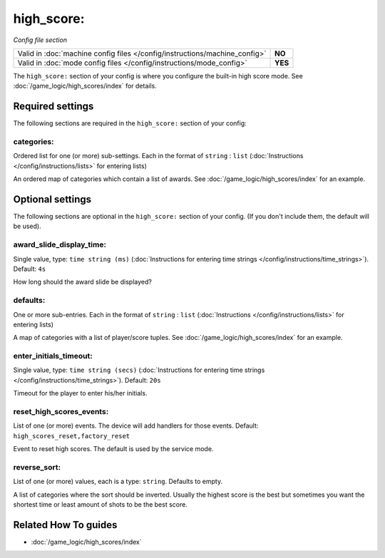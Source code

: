 high_score:
===========

*Config file section*

+----------------------------------------------------------------------------+---------+
| Valid in :doc:`machine config files </config/instructions/machine_config>` | **NO**  |
+----------------------------------------------------------------------------+---------+
| Valid in :doc:`mode config files </config/instructions/mode_config>`       | **YES** |
+----------------------------------------------------------------------------+---------+

.. overview

The ``high_score:`` section of your config is where you configure the built-in
high score mode.
See :doc:`/game_logic/high_scores/index` for details.

.. config


Required settings
-----------------

The following sections are required in the ``high_score:`` section of your config:

categories:
~~~~~~~~~~~
Ordered list for one (or more) sub-settings. Each in the format of ``string`` : ``list`` (:doc:`Instructions </config/instructions/lists>` for entering lists)

An ordered map of categories which contain a list of awards.
See :doc:`/game_logic/high_scores/index` for an example.


Optional settings
-----------------

The following sections are optional in the ``high_score:`` section of your config. (If you don't include them, the default will be used).

award_slide_display_time:
~~~~~~~~~~~~~~~~~~~~~~~~~
Single value, type: ``time string (ms)`` (:doc:`Instructions for entering time strings </config/instructions/time_strings>`). Default: ``4s``

How long should the award slide be displayed?

defaults:
~~~~~~~~~
One or more sub-entries. Each in the format of ``string`` : ``list`` (:doc:`Instructions </config/instructions/lists>` for entering lists)

A map of categories with a list of player/score tuples.
See :doc:`/game_logic/high_scores/index` for an example.

enter_initials_timeout:
~~~~~~~~~~~~~~~~~~~~~~~
Single value, type: ``time string (secs)`` (:doc:`Instructions for entering time strings </config/instructions/time_strings>`). Default: ``20s``

Timeout for the player to enter his/her initials.

reset_high_scores_events:
~~~~~~~~~~~~~~~~~~~~~~~~~
List of one (or more) events. The device will add handlers for those events. Default: ``high_scores_reset,factory_reset``

Event to reset high scores.
The default is used by the service mode.

reverse_sort:
~~~~~~~~~~~~~
List of one (or more) values, each is a type: ``string``. Defaults to empty.

A list of categories where the sort should be inverted.
Usually the highest score is the best but sometimes you want the shortest time
or least amount of shots to be the best score.


Related How To guides
---------------------

* :doc:`/game_logic/high_scores/index`

